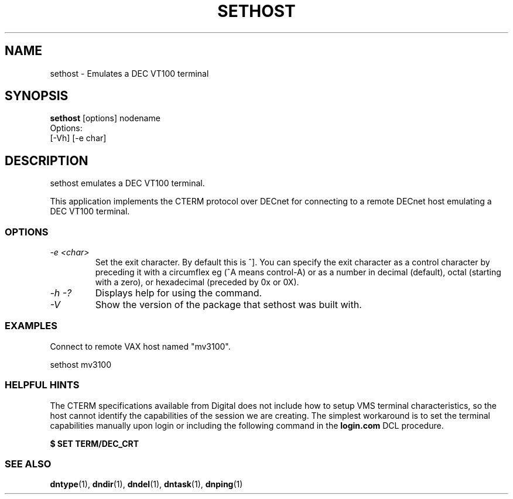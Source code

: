 .TH SETHOST 1 "July 27 1998" "DECnet utilities"

.SH NAME
sethost \- Emulates a DEC VT100 terminal  

.SH SYNOPSIS
.B sethost
[options] nodename
.br
Options:
.br
[\-Vh] [\-e char]
.br
.SH DESCRIPTION
.PP
sethost emulates a DEC VT100 terminal.
.br
 
.br
This application implements the CTERM protocol over DECnet for connecting to
a remote DECnet host emulating a DEC VT100 terminal.


.SS OPTIONS
.TP
.TP
.I "\-e <char>"
Set the exit character. By default this is ^]. You can specify the exit character as a
control character by preceding it with a circumflex eg (^A means control-A) or as 
a number in decimal (default), octal (starting with a zero), or hexadecimal (preceded
by 0x or 0X).
.TP
.I \-h \-?
Displays help for using the command.
.TP
.I \-V
Show the version of the package that sethost was built with.

.SS EXAMPLES
.br
Connect to remote VAX host named "mv3100".
.br

.br
.PP
    sethost mv3100
.br

.SS HELPFUL HINTS
The CTERM specifications available from Digital does not include how to setup 
VMS terminal characteristics, so the host cannot identify the capabilities of
the session we are creating. The simplest workaround is to set the terminal
capabilities manually upon login or including the following command in the
.B login.com 
DCL procedure.

.B $ SET TERM/DEC_CRT

.SS SEE ALSO
.BR dntype "(1), " dndir "(1), " dndel "(1), " dntask "(1), " dnping "(1)" 
